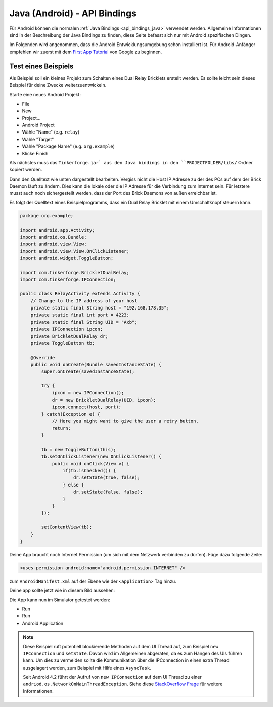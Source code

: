 
.. _api_bindings_java_android:

Java (Android) - API Bindings
=============================

Für Android können die normalen :ref:`Java Bindings <api_bindings_java>`
verwendet werden. Allgemeine Informationen sind in der Beschreibung der Java
Bindings zu finden, diese Seite befasst sich nur mit Android spezifischen
Dingen.

Im Folgenden wird angenommen, dass die Android Entwicklungsumgebung schon
installiert ist. Für Android-Anfänger empfehlen wir zuerst mit dem
`First App Tutorial
<http://developer.android.com/training/basics/firstapp/index.html>`__ von
Google zu beginnen.


Test eines Beispiels
--------------------

Als Beispiel soll ein kleines Projekt zum Schalten eines Dual Relay Bricklets
erstellt werden. Es sollte leicht sein dieses Beispiel für deine Zwecke
weiterzuentwickeln.

Starte eine neues Android Projekt:

* File
* New
* Project...
* Android Project
* Wähle "Name" (e.g. ``relay``)
* Wähle "Target"
* Wähle "Package Name" (e.g. ``org.example``)
* Klicke Finish

Als nächstes muss das ``Tinkerforge.jar` aus den Java bindings in
den ``PROJECTFOLDER/libs/`` Ordner kopiert werden.

Dann den Quelltext wie unten dargestellt bearbeiten. Vergiss nicht die Host IP
Adresse zu der des PCs auf dem der Brick Daemon läuft zu ändern. Dies kann die
lokale oder die IP Adresse für die Verbindung zum Internet sein. Für letztere
musst auch noch sichergestellt werden, dass der Port des Brick Daemons von außen
erreichbar ist.

Es folgt der Quelltext eines Beispielprogramms, dass ein Dual Relay Bricklet
mit einem Umschaltknopf steuern kann.

.. code-block:: java

 package org.example;

 import android.app.Activity;
 import android.os.Bundle;
 import android.view.View;
 import android.view.View.OnClickListener;
 import android.widget.ToggleButton;

 import com.tinkerforge.BrickletDualRelay;
 import com.tinkerforge.IPConnection;

 public class RelayActivity extends Activity {
     // Change to the IP address of your host
     private static final String host = "192.168.178.35";
     private static final int port = 4223;
     private static final String UID = "Axb";
     private IPConnection ipcon;
     private BrickletDualRelay dr;
     private ToggleButton tb;

     @Override
     public void onCreate(Bundle savedInstanceState) {
         super.onCreate(savedInstanceState);

         try {
             ipcon = new IPConnection();
             dr = new BrickletDualRelay(UID, ipcon);
             ipcon.connect(host, port);
         } catch(Exception e) {
             // Here you might want to give the user a retry button.
             return;
         }

         tb = new ToggleButton(this);
         tb.setOnClickListener(new OnClickListener() {
             public void onClick(View v) {
                 if(tb.isChecked()) {
                     dr.setState(true, false);
                 } else {
                     dr.setState(false, false);
                 }
             }
         });

         setContentView(tb);
     }
 }

Deine App braucht noch Internet Permission (um sich mit dem Netzwerk verbinden
zu dürfen). Füge dazu folgende Zeile:

.. code-block:: xml

 <uses-permission android:name="android.permission.INTERNET" />

zum ``AndroidManifest.xml`` auf der Ebene wie der ``<application>`` Tag hinzu.

Deine app sollte jetzt wie in diesem Bild aussehen:

.. image:: /Images/Screenshots/android_eclipse_small.jpg
   :scale: 100 %
   :alt: Eclipse Konfiguration für Java Bindings in Android
   :align: center
   :target: ../_images/Screenshots/android_eclipse.jpg

Die App kann nun im Simulator getestet werden:

* Run
* Run
* Android Application

.. note::
  Diese Beispiel ruft potentiell blockierende Methoden auf dem UI Thread auf,
  zum Beispiel ``new IPConnection`` und ``setState``. Davon wird im Allgemeinen
  abgeraten, da es zum Hängen des UIs führen kann. Um dies zu vermeiden sollte
  die Kommunikation über die IPConnection in einen extra Thread ausgelagert
  werden, zum Beispiel mit Hilfe eines ``AsyncTask``.

  Seit Android 4.2 führt der Aufruf von ``new IPConnection`` auf dem UI Thread
  zu einer ``andriod.os.NetworkOnMainThreadException``. Siehe diese
  `StackOverflow Frage <http://stackoverflow.com/questions/6343166/android-os-networkonmainthreadexception>`__
  für weitere Informationen.
